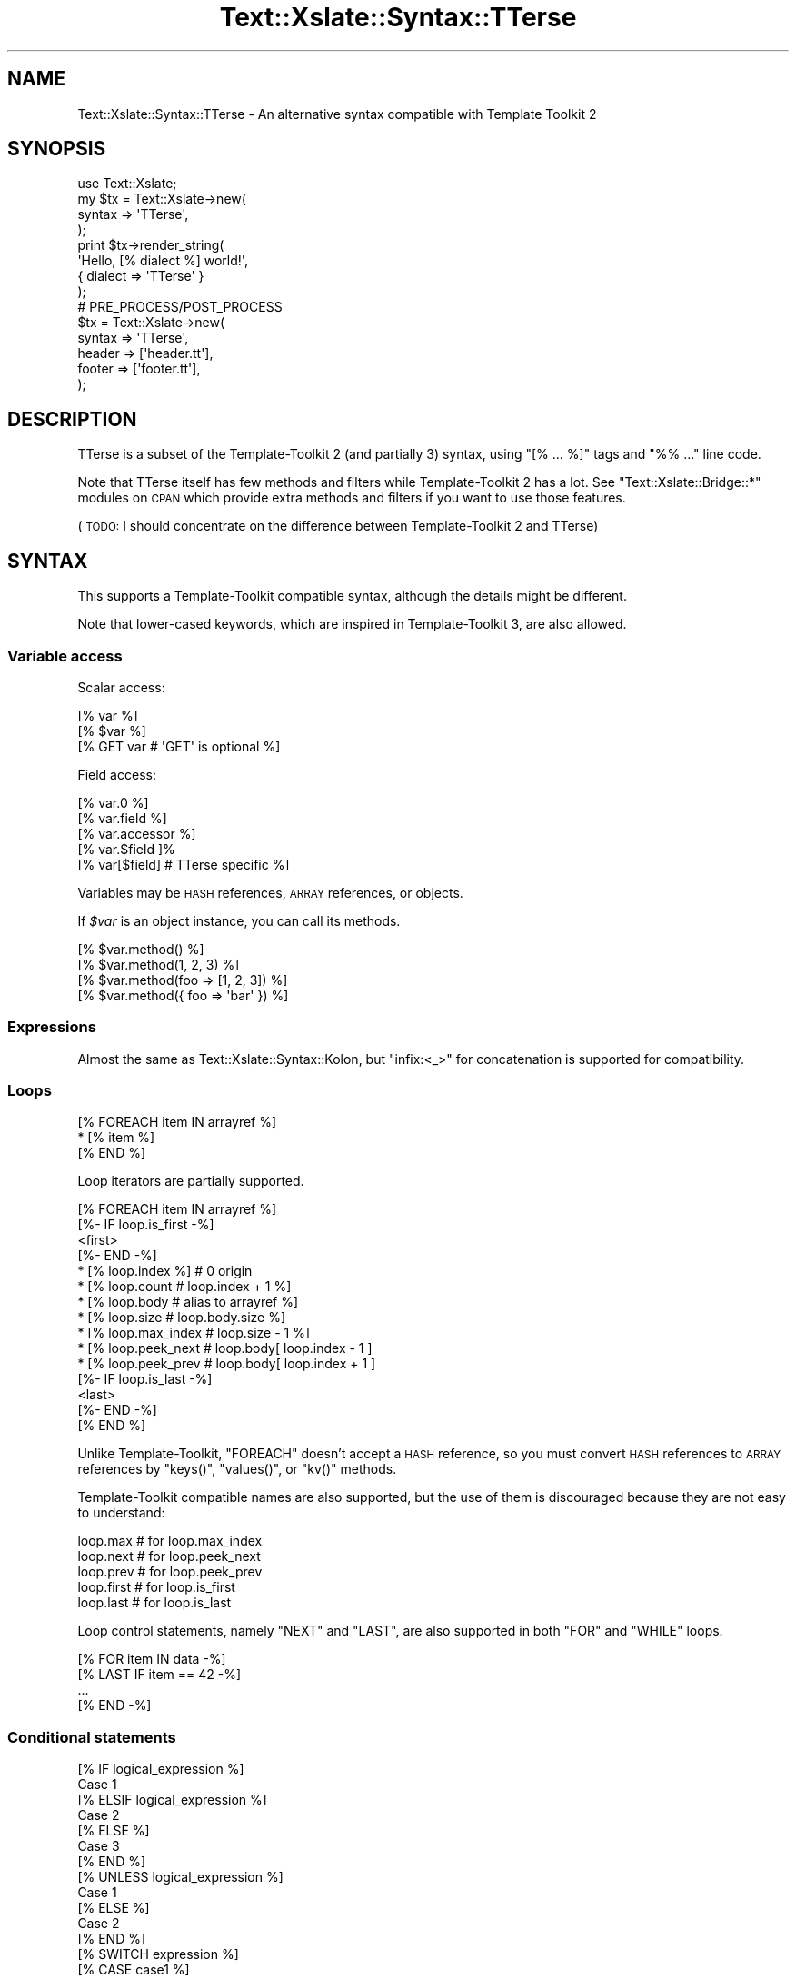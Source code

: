 .\" Automatically generated by Pod::Man 2.23 (Pod::Simple 3.14)
.\"
.\" Standard preamble:
.\" ========================================================================
.de Sp \" Vertical space (when we can't use .PP)
.if t .sp .5v
.if n .sp
..
.de Vb \" Begin verbatim text
.ft CW
.nf
.ne \\$1
..
.de Ve \" End verbatim text
.ft R
.fi
..
.\" Set up some character translations and predefined strings.  \*(-- will
.\" give an unbreakable dash, \*(PI will give pi, \*(L" will give a left
.\" double quote, and \*(R" will give a right double quote.  \*(C+ will
.\" give a nicer C++.  Capital omega is used to do unbreakable dashes and
.\" therefore won't be available.  \*(C` and \*(C' expand to `' in nroff,
.\" nothing in troff, for use with C<>.
.tr \(*W-
.ds C+ C\v'-.1v'\h'-1p'\s-2+\h'-1p'+\s0\v'.1v'\h'-1p'
.ie n \{\
.    ds -- \(*W-
.    ds PI pi
.    if (\n(.H=4u)&(1m=24u) .ds -- \(*W\h'-12u'\(*W\h'-12u'-\" diablo 10 pitch
.    if (\n(.H=4u)&(1m=20u) .ds -- \(*W\h'-12u'\(*W\h'-8u'-\"  diablo 12 pitch
.    ds L" ""
.    ds R" ""
.    ds C` ""
.    ds C' ""
'br\}
.el\{\
.    ds -- \|\(em\|
.    ds PI \(*p
.    ds L" ``
.    ds R" ''
'br\}
.\"
.\" Escape single quotes in literal strings from groff's Unicode transform.
.ie \n(.g .ds Aq \(aq
.el       .ds Aq '
.\"
.\" If the F register is turned on, we'll generate index entries on stderr for
.\" titles (.TH), headers (.SH), subsections (.SS), items (.Ip), and index
.\" entries marked with X<> in POD.  Of course, you'll have to process the
.\" output yourself in some meaningful fashion.
.ie \nF \{\
.    de IX
.    tm Index:\\$1\t\\n%\t"\\$2"
..
.    nr % 0
.    rr F
.\}
.el \{\
.    de IX
..
.\}
.\"
.\" Accent mark definitions (@(#)ms.acc 1.5 88/02/08 SMI; from UCB 4.2).
.\" Fear.  Run.  Save yourself.  No user-serviceable parts.
.    \" fudge factors for nroff and troff
.if n \{\
.    ds #H 0
.    ds #V .8m
.    ds #F .3m
.    ds #[ \f1
.    ds #] \fP
.\}
.if t \{\
.    ds #H ((1u-(\\\\n(.fu%2u))*.13m)
.    ds #V .6m
.    ds #F 0
.    ds #[ \&
.    ds #] \&
.\}
.    \" simple accents for nroff and troff
.if n \{\
.    ds ' \&
.    ds ` \&
.    ds ^ \&
.    ds , \&
.    ds ~ ~
.    ds /
.\}
.if t \{\
.    ds ' \\k:\h'-(\\n(.wu*8/10-\*(#H)'\'\h"|\\n:u"
.    ds ` \\k:\h'-(\\n(.wu*8/10-\*(#H)'\`\h'|\\n:u'
.    ds ^ \\k:\h'-(\\n(.wu*10/11-\*(#H)'^\h'|\\n:u'
.    ds , \\k:\h'-(\\n(.wu*8/10)',\h'|\\n:u'
.    ds ~ \\k:\h'-(\\n(.wu-\*(#H-.1m)'~\h'|\\n:u'
.    ds / \\k:\h'-(\\n(.wu*8/10-\*(#H)'\z\(sl\h'|\\n:u'
.\}
.    \" troff and (daisy-wheel) nroff accents
.ds : \\k:\h'-(\\n(.wu*8/10-\*(#H+.1m+\*(#F)'\v'-\*(#V'\z.\h'.2m+\*(#F'.\h'|\\n:u'\v'\*(#V'
.ds 8 \h'\*(#H'\(*b\h'-\*(#H'
.ds o \\k:\h'-(\\n(.wu+\w'\(de'u-\*(#H)/2u'\v'-.3n'\*(#[\z\(de\v'.3n'\h'|\\n:u'\*(#]
.ds d- \h'\*(#H'\(pd\h'-\w'~'u'\v'-.25m'\f2\(hy\fP\v'.25m'\h'-\*(#H'
.ds D- D\\k:\h'-\w'D'u'\v'-.11m'\z\(hy\v'.11m'\h'|\\n:u'
.ds th \*(#[\v'.3m'\s+1I\s-1\v'-.3m'\h'-(\w'I'u*2/3)'\s-1o\s+1\*(#]
.ds Th \*(#[\s+2I\s-2\h'-\w'I'u*3/5'\v'-.3m'o\v'.3m'\*(#]
.ds ae a\h'-(\w'a'u*4/10)'e
.ds Ae A\h'-(\w'A'u*4/10)'E
.    \" corrections for vroff
.if v .ds ~ \\k:\h'-(\\n(.wu*9/10-\*(#H)'\s-2\u~\d\s+2\h'|\\n:u'
.if v .ds ^ \\k:\h'-(\\n(.wu*10/11-\*(#H)'\v'-.4m'^\v'.4m'\h'|\\n:u'
.    \" for low resolution devices (crt and lpr)
.if \n(.H>23 .if \n(.V>19 \
\{\
.    ds : e
.    ds 8 ss
.    ds o a
.    ds d- d\h'-1'\(ga
.    ds D- D\h'-1'\(hy
.    ds th \o'bp'
.    ds Th \o'LP'
.    ds ae ae
.    ds Ae AE
.\}
.rm #[ #] #H #V #F C
.\" ========================================================================
.\"
.IX Title "Text::Xslate::Syntax::TTerse 3"
.TH Text::Xslate::Syntax::TTerse 3 "2011-11-17" "perl v5.12.4" "User Contributed Perl Documentation"
.\" For nroff, turn off justification.  Always turn off hyphenation; it makes
.\" way too many mistakes in technical documents.
.if n .ad l
.nh
.SH "NAME"
Text::Xslate::Syntax::TTerse \- An alternative syntax compatible with Template Toolkit 2
.SH "SYNOPSIS"
.IX Header "SYNOPSIS"
.Vb 4
\&    use Text::Xslate;
\&    my $tx = Text::Xslate\->new(
\&        syntax => \*(AqTTerse\*(Aq,
\&    );
\&
\&    print $tx\->render_string(
\&        \*(AqHello, [% dialect %] world!\*(Aq,
\&        { dialect => \*(AqTTerse\*(Aq }
\&    );
\&
\&    # PRE_PROCESS/POST_PROCESS
\&    $tx = Text::Xslate\->new(
\&        syntax => \*(AqTTerse\*(Aq,
\&        header => [\*(Aqheader.tt\*(Aq],
\&        footer => [\*(Aqfooter.tt\*(Aq],
\&    );
.Ve
.SH "DESCRIPTION"
.IX Header "DESCRIPTION"
TTerse is a subset of the Template-Toolkit 2 (and partially  3) syntax,
using \f(CW\*(C`[% ... %]\*(C'\fR tags and \f(CW\*(C`%% ...\*(C'\fR line code.
.PP
Note that TTerse itself has few methods and filters while Template-Toolkit 2
has a lot. See \f(CW\*(C`Text::Xslate::Bridge::*\*(C'\fR modules on \s-1CPAN\s0 which provide extra
methods and filters if you want to use those features.
.PP
(\s-1TODO:\s0 I should concentrate on the difference between Template-Toolkit 2 and
TTerse)
.SH "SYNTAX"
.IX Header "SYNTAX"
This supports a Template-Toolkit compatible syntax, although the details might be different.
.PP
Note that lower-cased keywords, which are inspired in Template-Toolkit 3,
are also allowed.
.SS "Variable access"
.IX Subsection "Variable access"
Scalar access:
.PP
.Vb 3
\&    [%  var %]
\&    [% $var %]
\&    [% GET var # \*(AqGET\*(Aq is optional %]
.Ve
.PP
Field access:
.PP
.Vb 5
\&    [% var.0 %]
\&    [% var.field %]
\&    [% var.accessor %]
\&    [% var.$field ]%
\&    [% var[$field] # TTerse specific %]
.Ve
.PP
Variables may be \s-1HASH\s0 references, \s-1ARRAY\s0 references, or objects.
.PP
If \fI\f(CI$var\fI\fR is an object instance, you can call its methods.
.PP
.Vb 4
\&    [% $var.method() %]
\&    [% $var.method(1, 2, 3) %]
\&    [% $var.method(foo => [1, 2, 3]) %]
\&    [% $var.method({ foo => \*(Aqbar\*(Aq }) %]
.Ve
.SS "Expressions"
.IX Subsection "Expressions"
Almost the same as Text::Xslate::Syntax::Kolon, but \f(CW\*(C`infix:<_>\*(C'\fR for
concatenation is supported for compatibility.
.SS "Loops"
.IX Subsection "Loops"
.Vb 3
\&    [% FOREACH item IN arrayref %]
\&        * [% item %]
\&    [% END %]
.Ve
.PP
Loop iterators are partially supported.
.PP
.Vb 10
\&    [% FOREACH item IN arrayref %]
\&        [%\- IF loop.is_first \-%]
\&        <first>
\&        [%\- END \-%]
\&        * [% loop.index %]  # 0 origin
\&        * [% loop.count     # loop.index + 1 %]
\&        * [% loop.body      # alias to arrayref %]
\&        * [% loop.size      # loop.body.size %]
\&        * [% loop.max_index # loop.size \- 1 %]
\&        * [% loop.peek_next # loop.body[ loop.index \- 1 ]
\&        * [% loop.peek_prev # loop.body[ loop.index + 1 ]
\&        [%\- IF loop.is_last \-%]
\&        <last>
\&        [%\- END \-%]
\&    [% END %]
.Ve
.PP
Unlike Template-Toolkit, \f(CW\*(C`FOREACH\*(C'\fR doesn't accept a \s-1HASH\s0 reference, so
you must convert \s-1HASH\s0 references to \s-1ARRAY\s0 references by \f(CW\*(C`keys()\*(C'\fR, \f(CW\*(C`values()\*(C'\fR, or \f(CW\*(C`kv()\*(C'\fR methods.
.PP
Template-Toolkit compatible names are also supported, but the use of them is
discouraged because they are not easy to understand:
.PP
.Vb 5
\&    loop.max   # for loop.max_index
\&    loop.next  # for loop.peek_next
\&    loop.prev  # for loop.peek_prev
\&    loop.first # for loop.is_first
\&    loop.last  # for loop.is_last
.Ve
.PP
Loop control statements, namely \f(CW\*(C`NEXT\*(C'\fR and \f(CW\*(C`LAST\*(C'\fR, are also supported
in both \f(CW\*(C`FOR\*(C'\fR and \f(CW\*(C`WHILE\*(C'\fR loops.
.PP
.Vb 4
\&    [% FOR item IN data \-%]
\&        [% LAST IF item == 42 \-%]
\&        ...
\&    [% END \-%]
.Ve
.SS "Conditional statements"
.IX Subsection "Conditional statements"
.Vb 7
\&    [% IF logical_expression %]
\&        Case 1
\&    [% ELSIF logical_expression %]
\&        Case 2
\&    [% ELSE %]
\&        Case 3
\&    [% END %]
\&
\&    [% UNLESS logical_expression %]
\&        Case 1
\&    [% ELSE %]
\&        Case 2
\&    [% END %]
\&
\&    [% SWITCH expression %]
\&    [% CASE case1 %]
\&        Case 1
\&    [% CASE case2 %]
\&        Case 2
\&    [% CASE DEFAULT %]
\&        Case 3
\&    [% END %]
.Ve
.SS "Functions and filters"
.IX Subsection "Functions and filters"
.Vb 2
\&    [% var | f %]
\&    [% f(var)  %]
.Ve
.SS "Template inclusion"
.IX Subsection "Template inclusion"
The \f(CW\*(C`INCLUDE\*(C'\fR statement is supported.
.PP
.Vb 2
\&    [% INCLUDE "file.tt" %]
\&    [% INCLUDE $var %]
.Ve
.PP
\&\f(CW\*(C`WITH variables\*(C'\fR syntax is also supported, although
the \f(CW\*(C`WITH\*(C'\fR keyword is optional in Template-Toolkit:
.PP
.Vb 5
\&    [% INCLUDE "file.tt" WITH foo = 42, bar = 3.14 %]
\&    [% INCLUDE "file.tt" WITH
\&        foo = 42
\&        bar = 3.14
\&    %]
.Ve
.PP
The \f(CW\*(C`WRAPPER\*(C'\fR statement is also supported.
The argument of \f(CW\*(C`WRAPPER\*(C'\fR, however, must be string literals, because
templates will be statically linked while compiling.
.PP
.Vb 3
\&    [% WRAPPER "file.tt" %]
\&    Hello, world!
\&    [% END %]
\&
\&    %%# with variable
\&    [% WRAPPER "file.tt" WITH title = "Foo!" %]
\&    Hello, world!
\&    [% END %]
.Ve
.PP
The content will be set into \f(CW\*(C`content\*(C'\fR, but you can specify its name with
the \f(CW\*(C`INTO\*(C'\fR keyword.
.PP
.Vb 3
\&    [% WRAPPER "foo.tt" INTO wrapped_content WITH title = "Foo!" %]
\&    ...
\&    [% END %]
.Ve
.PP
This is a syntactic sugar to template cascading. Here is a counterpart of
the example in Kolon.
.PP
.Vb 4
\&    : macro my_content \-> {
\&        Hello, world!
\&    : }
\&    : cascade "file.tx" { content => my_content() }
.Ve
.PP
Note that the \s-1WRAPPER\s0 option
(http://template\-toolkit.org/docs/manual/Config.html#section_WRAPPER <http://template-toolkit.org/docs/manual/Config.html#section_WRAPPER>)
in Template-Toolkit is not supported directly. Instead, you can emulate
it with \f(CW\*(C`header\*(C'\fR and \f(CW\*(C`footer\*(C'\fR options as follows:
.PP
.Vb 3
\&    my %vpath = (
\&        wrap_begin => \*(Aq[% WRAPPER "base" %]\*(Aq,
\&        wrap_end => \*(Aq[% END %]\*(Aq,
\&
\&        base => \*(AqHello, [% content %] world!\*(Aq . "\en",
\&        content => \*(AqXslate\*(Aq,
\&    );
\&
\&    my $tx = Text::Xslate\->new(
\&        syntax => \*(AqTTerse\*(Aq,
\&        path => \e%vpath,
\&
\&        header => [\*(Aqwrap_begin\*(Aq],
\&        footer => [\*(Aqwrap_end\*(Aq],
\&    );
\&
\&    print $tx\->render(\*(Aqcontent\*(Aq); # => Hello, Xslate world!;
.Ve
.SS "Macro blocks"
.IX Subsection "Macro blocks"
Definition:
.PP
.Vb 3
\&    [% MACRO foo BLOCK \-%]
\&        This is a macro.
\&    [% END \-%]
\&
\&    [% MACRO add(a, b) BLOCK \-%]
\&    [%  a + b \-%]
\&    [% END \-%]
.Ve
.PP
Call:
.PP
.Vb 2
\&    [% foo()     %]
\&    [% add(1, 2) %]
.Ve
.PP
Unlike Template-Toolkit, calling macros requires parens (\f(CW\*(C`()\*(C'\fR).
.SS "Virtual methods"
.IX Subsection "Virtual methods"
A few methods are supported in the Xslate core.
.PP
.Vb 3
\&    %% a.size();
\&    %% a.join(", ");
\&    %% a.reverse();
\&
\&    %% h.size();
\&    %% h.keys();
\&    %% h.values();
\&    %% h.kv();
.Ve
.PP
However, there is a bridge mechanism that allows you to use external methods.
For example, Text::Xslate::Bridge::TT2 provides the \s-1TT2\s0 virtual methods for
Xslate, which bridges Template::VMethods implementation.
.PP
.Vb 1
\&    use Text::Xslate::Bridge::TT2;
\&
\&    my $tx = Text::Xslate\->new(
\&        syntax => \*(AqTTerse\*(Aq,
\&        module => [qw(Text::Xslate::Bridge::TT2)],
\&    );
\&
\&   print $tx\->render_string(\*(Aq[% "foo".length() %]\*(Aq); # => 3
.Ve
.PP
See Text::Xslate::Bridge, or search for \f(CW\*(C`Text::Xslate::Bridge::*\*(C'\fR on \s-1CPAN\s0.
.SS "Misc."
.IX Subsection "Misc."
\&\s-1CALL\s0 evaluates expressions, but does not print it.
.PP
.Vb 1
\&    [% CALL expr %]
.Ve
.PP
\&\s-1SET\s0 and assignments, although the use of them are strongly discouraged.
.PP
.Vb 2
\&    [% SET var1 = expr1, var2 = expr2 %]
\&    [% var = expr %]
.Ve
.PP
\&\s-1DEFAULT\s0 statements as a syntactic sugar to \f(CW\*(C`SET var = var // expr\*(C'\fR:
.PP
.Vb 1
\&    [% DEFAULT lang = "TTerse" %]
.Ve
.PP
\&\s-1FILTER\s0 blocks to apply filters to text sections:
.PP
.Vb 3
\&    [% FILTER html \-%]
\&    Hello, <Xslate> world!
\&    [% END \-%]
.Ve
.SH "COMPATIBILITY"
.IX Header "COMPATIBILITY"
There are some differences between TTerse and Template-Toolkit.
.IP "\(bu" 4
\&\f(CW\*(C`INCLUDE\*(C'\fR of TTerse requires an expression for the file name, while
that of Template-Toolkit allows a bare token:
.Sp
.Vb 2
\&    [% INCLUDE  foo.tt  # doesn\*(Aqt work! %]
\&    [% INCLUDE "foo.tt" # OK %]
.Ve
.IP "\(bu" 4
\&\f(CW\*(C`FOREACH item = list\*(C'\fR is forbidden in TTerse. It must be \f(CW\*(C`FOREACH item IN list\*(C'\fR.
.IP "\(bu" 4
TTerse does not support plugins (i.e. \f(CW\*(C`USE\*(C'\fR directive), but understands
the \f(CW\*(C`USE\*(C'\fR keyword as an alias to \f(CW\*(C`CALL\*(C'\fR, so you could use some simple
plugins which do not depend on the context object of Template-Toolkit.
.Sp
.Vb 2
\&    use Template::Plugin::Math;
\&    use Template::Plugin::String;
\&
\&    my $tt = Text::Xslate\->new(...);
\&
\&    mt %vars = (
\&        Math   => Template::Plugin::Math\->new(),   # as a namespace
\&        String => Template::Plugin::String\->new(), # as a prototype
\&    );
\&    print $tt\->render_string(<<\*(AqT\*(Aq, \e%vars);
\&    [% USE Math # does nothing actually, only for compatibility %]
\&    [% USE String %]
\&    [% Math.abs(\-100)          # => 100 %]
\&    [% String.new("foo").upper # => FOO %]
.Ve
.IP "\(bu" 4
The following directives are not supported:
\&\f(CW\*(C`INSERT\*(C'\fR, \f(CW\*(C`PROCESS\*(C'\fR, \f(CW\*(C`BLOCK\*(C'\fR as a named blocks, \f(CW\*(C`USE\*(C'\fR (but see above),
\&\f(CW\*(C`PERL\*(C'\fR, \f(CW\*(C`RAWPERL\*(C'\fR, \f(CW\*(C`TRY\*(C'\fR, \f(CW\*(C`THROW\*(C'\fR,
\&\f(CW\*(C`RETURN\*(C'\fR, \f(CW\*(C`STOP\*(C'\fR, \f(CW\*(C`CLEAR\*(C'\fR, \f(CW\*(C`META\*(C'\fR, \f(CW\*(C`TAGS\*(C'\fR, \f(CW\*(C`DEBUG\*(C'\fR, and \f(CW\*(C`VIEW\*(C'\fR.
.Sp
Some might be supported in a future.
.SH "SEE ALSO"
.IX Header "SEE ALSO"
Text::Xslate
.PP
Template (Template::Toolkit)
.PP
Template::Tiny
.PP
Text::Xslate::Bridge::TT2
.PP
Text::Xslate::Bridge::TT2Like
.PP
Text::Xslate::Bridge::Alloy

